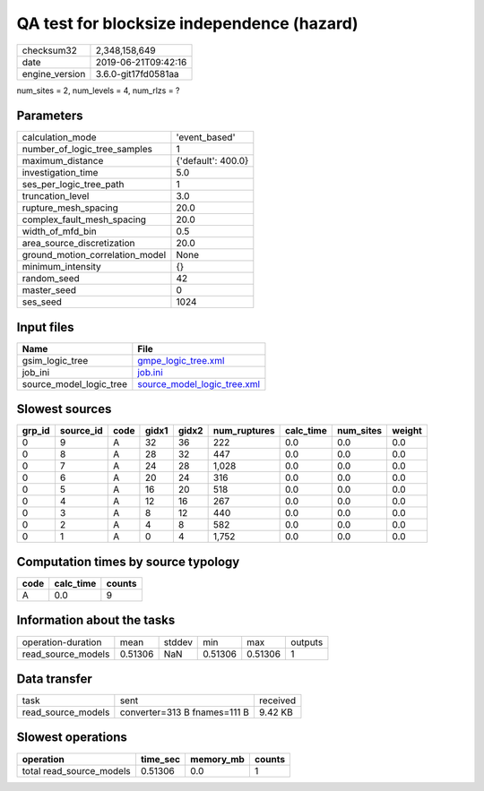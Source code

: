 QA test for blocksize independence (hazard)
===========================================

============== ===================
checksum32     2,348,158,649      
date           2019-06-21T09:42:16
engine_version 3.6.0-git17fd0581aa
============== ===================

num_sites = 2, num_levels = 4, num_rlzs = ?

Parameters
----------
=============================== ==================
calculation_mode                'event_based'     
number_of_logic_tree_samples    1                 
maximum_distance                {'default': 400.0}
investigation_time              5.0               
ses_per_logic_tree_path         1                 
truncation_level                3.0               
rupture_mesh_spacing            20.0              
complex_fault_mesh_spacing      20.0              
width_of_mfd_bin                0.5               
area_source_discretization      20.0              
ground_motion_correlation_model None              
minimum_intensity               {}                
random_seed                     42                
master_seed                     0                 
ses_seed                        1024              
=============================== ==================

Input files
-----------
======================= ============================================================
Name                    File                                                        
======================= ============================================================
gsim_logic_tree         `gmpe_logic_tree.xml <gmpe_logic_tree.xml>`_                
job_ini                 `job.ini <job.ini>`_                                        
source_model_logic_tree `source_model_logic_tree.xml <source_model_logic_tree.xml>`_
======================= ============================================================

Slowest sources
---------------
====== ========= ==== ===== ===== ============ ========= ========= ======
grp_id source_id code gidx1 gidx2 num_ruptures calc_time num_sites weight
====== ========= ==== ===== ===== ============ ========= ========= ======
0      9         A    32    36    222          0.0       0.0       0.0   
0      8         A    28    32    447          0.0       0.0       0.0   
0      7         A    24    28    1,028        0.0       0.0       0.0   
0      6         A    20    24    316          0.0       0.0       0.0   
0      5         A    16    20    518          0.0       0.0       0.0   
0      4         A    12    16    267          0.0       0.0       0.0   
0      3         A    8     12    440          0.0       0.0       0.0   
0      2         A    4     8     582          0.0       0.0       0.0   
0      1         A    0     4     1,752        0.0       0.0       0.0   
====== ========= ==== ===== ===== ============ ========= ========= ======

Computation times by source typology
------------------------------------
==== ========= ======
code calc_time counts
==== ========= ======
A    0.0       9     
==== ========= ======

Information about the tasks
---------------------------
================== ======= ====== ======= ======= =======
operation-duration mean    stddev min     max     outputs
read_source_models 0.51306 NaN    0.51306 0.51306 1      
================== ======= ====== ======= ======= =======

Data transfer
-------------
================== ============================ ========
task               sent                         received
read_source_models converter=313 B fnames=111 B 9.42 KB 
================== ============================ ========

Slowest operations
------------------
======================== ======== ========= ======
operation                time_sec memory_mb counts
======================== ======== ========= ======
total read_source_models 0.51306  0.0       1     
======================== ======== ========= ======